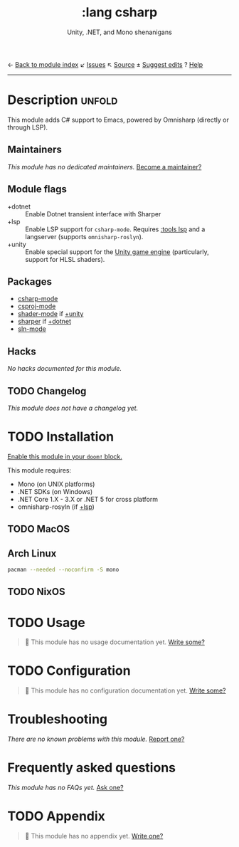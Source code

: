← [[doom-module-index:][Back to module index]]               ↙ [[doom-module-issues:::lang csharp][Issues]]  ↖ [[doom-module-source:lang/csharp][Source]]  ± [[doom-suggest-edit:][Suggest edits]]  ? [[doom-help-modules:][Help]]
--------------------------------------------------------------------------------
#+TITLE:    :lang csharp
#+SUBTITLE: Unity, .NET, and Mono shenanigans
#+CREATED:  February 20, 2017
#+SINCE:    2.0.0

* Description :unfold:
This module adds C# support to Emacs, powered by Omnisharp (directly or through
LSP).

** Maintainers
/This module has no dedicated maintainers./ [[doom-contrib-maintainer:][Become a maintainer?]]

** Module flags
- +dotnet ::
  Enable Dotnet transient interface with Sharper
- +lsp ::
  Enable LSP support for ~csharp-mode~. Requires [[doom-module:][:tools lsp]] and a langserver
  (supports =omnisharp-roslyn=).
- +unity ::
  Enable special support for the [[https://unity.com/][Unity game engine]] (particularly, support for
  HLSL shaders).

** Packages
- [[doom-package:][csharp-mode]]
- [[doom-package:][csproj-mode]]
- [[doom-package:][shader-mode]] if [[doom-module:][+unity]]
- [[doom-package:][sharper]] if [[doom-module:][+dotnet]]
- [[doom-package:][sln-mode]]
  
** Hacks
/No hacks documented for this module./

** TODO Changelog
# This section will be machine generated. Don't edit it by hand.
/This module does not have a changelog yet./

* TODO Installation
[[id:01cffea4-3329-45e2-a892-95a384ab2338][Enable this module in your ~doom!~ block.]]

This module requires:
- Mono (on UNIX platforms)
- .NET SDKs (on Windows)
- .NET Core 1.X - 3.X or .NET 5 for cross platform
- omnisharp-rosyln (if [[doom-module:][+lsp]])

** TODO MacOS

** Arch Linux
#+begin_src sh
pacman --needed --noconfirm -S mono
#+end_src

** TODO NixOS

* TODO Usage
#+begin_quote
 🔨 This module has no usage documentation yet. [[doom-contrib-module:][Write some?]]
#+end_quote

* TODO Configuration
#+begin_quote
 🔨 This module has no configuration documentation yet. [[doom-contrib-module:][Write some?]]
#+end_quote

* Troubleshooting
/There are no known problems with this module./ [[doom-report:][Report one?]]

* Frequently asked questions
/This module has no FAQs yet./ [[doom-suggest-faq:][Ask one?]]

* TODO Appendix
#+begin_quote
 🔨 This module has no appendix yet. [[doom-contrib-module:][Write one?]]
#+end_quote
